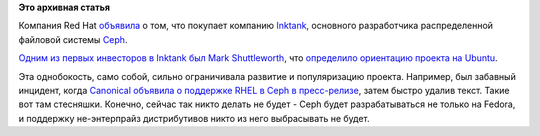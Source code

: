 .. title: Red Hat покупает компанию Inktank
.. slug: red-hat-покупает-компанию-inktank
.. date: 2014-04-30 16:59:24
.. tags:
.. category:
.. link:
.. description:
.. type: text
.. author: Peter Lemenkov

**Это архивная статья**


Компания Red Hat
`объявила <http://www.redhat.com/about/news/press-archive/2014/4/red-hat-to-acquire-inktank-provider-of-ceph>`__
о том, что покупает компанию `Inktank <http://www.inktank.com/>`__,
основного разработчика распределенной файловой системы
`Ceph <http://ceph.com/>`__.

`Одним из первых инвесторов в Inktank был Mark
Shuttleworth <http://arstechnica.com/information-technology/2012/09/ubuntus-shuttleworth-bets-on-inktank-for-cloud-storage-services/>`__,
что `определило ориентацию проекта на
Ubuntu <http://thevarguy.com/cloud-computing-services-and-business-solutions/ubuntu-cloud-canonical-inktank-ceph-storage-partners>`__.

Эта однобокость, само собой, сильно ограничивала развитие и
популяризацию проекта. Например, был забавный инцидент, когда `Canonical
объявила о поддержке RHEL в Ceph в
пресс-релизе <http://thevarguy.com/ubuntu/canonical-promotes-ceph-big-data-storage-systemfor-red-hat>`__,
затем быстро удалив текст. Такие вот там стесняшки. Конечно, сейчас так
никто делать не будет - Ceph будет разрабатываться не только на Fedora,
и поддержку не-энтерпрайз дистрибутивов никто из него выбрасывать не
будет.

